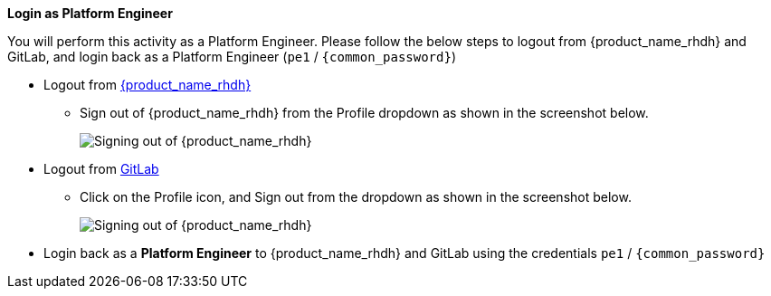 *Login as Platform Engineer*

You will perform this activity as a Platform Engineer. Please follow the below steps to logout from {product_name_rhdh} and GitLab, and login back as a Platform Engineer (`pe1` / `{common_password}`)

* Logout from https://backstage-backstage.{openshift_cluster_ingress_domain}[{product_name_rhdh}^, window="rhdh"]
** Sign out of {product_name_rhdh} from the Profile dropdown as shown in the screenshot below.
+
image::common/rhdh-sign-out.png[Signing out of {product_name_rhdh}]
* Logout from https://gitlab-gitlab.{openshift_cluster_ingress_domain}[GitLab^, window="gitlab"]
** Click on the Profile icon, and Sign out from the dropdown as shown in the screenshot below.
+
image::common/gitlab-sign-out.png[Signing out of {product_name_rhdh}]

* Login back as a *Platform Engineer* to {product_name_rhdh} and GitLab using the credentials `pe1` / `{common_password}`

